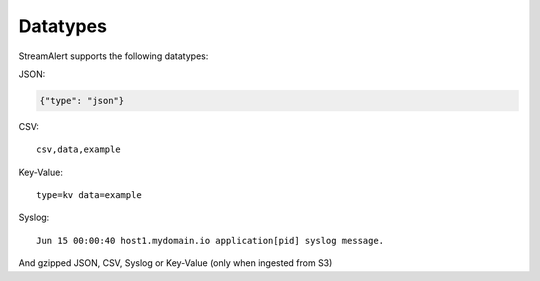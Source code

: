 Datatypes
=========

StreamAlert supports the following datatypes:

JSON:

.. code-block:: json

  {"type": "json"}

CSV::

  csv,data,example

Key-Value::

  type=kv data=example

Syslog::

  Jun 15 00:00:40 host1.mydomain.io application[pid] syslog message.

And gzipped JSON, CSV, Syslog or Key-Value (only when ingested from S3)
